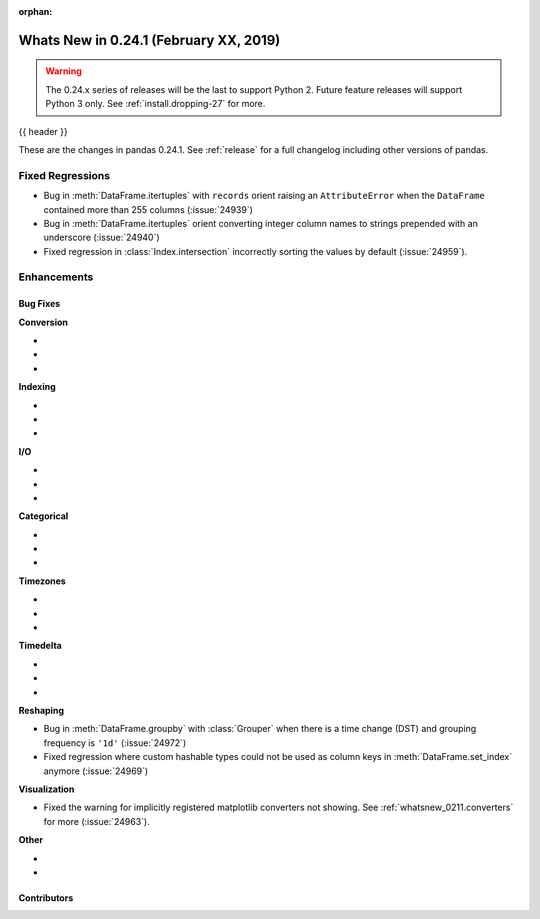 :orphan:

.. _whatsnew_0241:

Whats New in 0.24.1 (February XX, 2019)
---------------------------------------

.. warning::

   The 0.24.x series of releases will be the last to support Python 2. Future feature
   releases will support Python 3 only. See :ref:`install.dropping-27` for more.

{{ header }}

These are the changes in pandas 0.24.1. See :ref:`release` for a full changelog
including other versions of pandas.

.. _whatsnew_0241.regressions:

Fixed Regressions
^^^^^^^^^^^^^^^^^

- Bug in :meth:`DataFrame.itertuples` with ``records`` orient raising an ``AttributeError`` when the ``DataFrame`` contained more than 255 columns (:issue:`24939`)
- Bug in :meth:`DataFrame.itertuples` orient converting integer column names to strings prepended with an underscore (:issue:`24940`)
- Fixed regression in :class:`Index.intersection` incorrectly sorting the values by default (:issue:`24959`).

.. _whatsnew_0241.enhancements:

Enhancements
^^^^^^^^^^^^


.. _whatsnew_0241.bug_fixes:

Bug Fixes
~~~~~~~~~

**Conversion**

-
-
-

**Indexing**

-
-
-

**I/O**

-
-
-

**Categorical**

-
-
-

**Timezones**

-
-
-

**Timedelta**

-
-
-

**Reshaping**

- Bug in :meth:`DataFrame.groupby` with :class:`Grouper` when there is a time change (DST) and grouping frequency is ``'1d'`` (:issue:`24972`)
- Fixed regression where custom hashable types could not be used as column keys in :meth:`DataFrame.set_index` anymore (:issue:`24969`)

**Visualization**

- Fixed the warning for implicitly registered matplotlib converters not showing. See :ref:`whatsnew_0211.converters` for more (:issue:`24963`).

**Other**

-
-

.. _whatsnew_0.241.contributors:

Contributors
~~~~~~~~~~~~

.. contributors:: v0.24.0..v0.24.1
